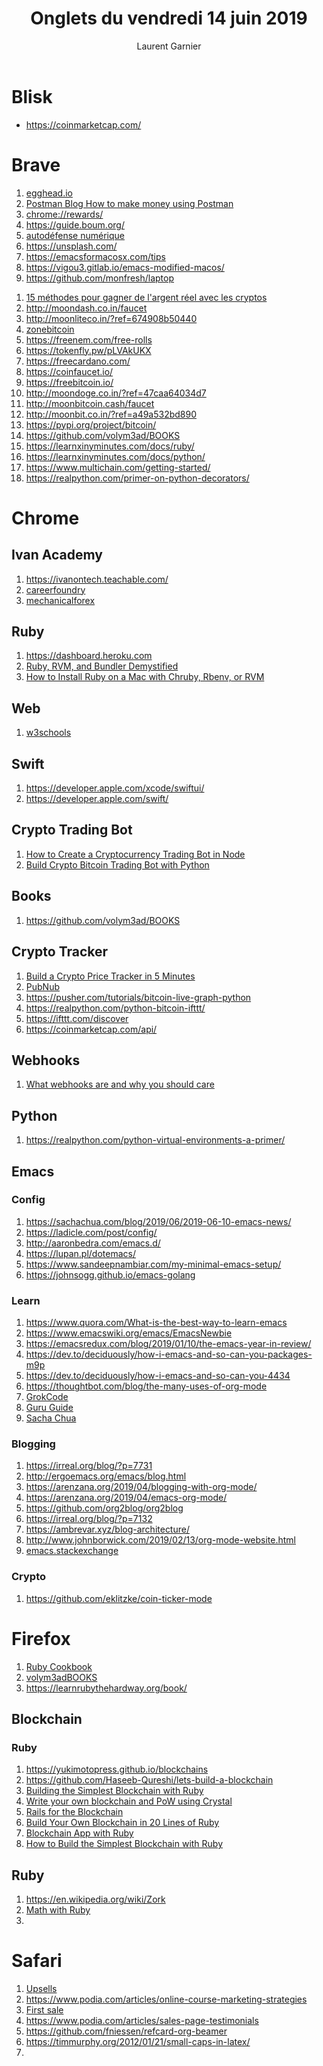 #+TITLE: Onglets du vendredi 14 juin 2019
#+AUTHOR: Laurent Garnier

* Blisk

  + [[https://coinmarketcap.com/]]

* Brave

  1. [[https://egghead.io/podcasts/learning-to-code-from-scratch-on-the-modern-web-with-tae-lur-alexis][egghead.io]]
  2. [[https://blog.getpostman.com/2018/03/19/how-to-make-money-using-postman-chaining-requests/?mkt_tok=eyJpIjoiTTJVME16SmtOakZrWWpoaSIsInQiOiJNdWVSN2MwTm9SeFdjdnFSRkhmMWtlOGFzSVRTcytwamRUaGI0VG4zQlVscFhYeEJzR01vKzJOMzhHNFRzVXRtY0hhSEhmUVBqc0dHZzAxcEl0dDI4VjhUVTZ5dHR0Z0lEcVI2UFBBaHFpTmFCUE9XbGQxcVJkbkl5QktYMGd0NyJ9][Postman Blog How to make money using Postman]]
  3. [[chrome://rewards/]]
  4. [[https://guide.boum.org/]]
  5. [[chrome-extension://oemmndcbldboiebfnladdacbdfmadadm/https://guide.boum.org/tomes/1_hors_connexions/pdf/guide-tome1-a4-20170910.pdf][autodéfense numérique]]
  6. [[https://unsplash.com/]]
  7. [[https://emacsformacosx.com/tips]]
  8. [[https://vigou3.gitlab.io/emacs-modified-macos/]]
  9. [[https://github.com/monfresh/laptop]]
 10. [[chrome-extension://oemmndcbldboiebfnladdacbdfmadadm/https://zonebitcoin.co/wp-content/uploads/2019/04/Gagner-de-largent-gr%25C3%25A2ce-au-bitcoin.pdf][15 méthodes pour gagner de l'argent réel avec les cryptos]]
 11. [[http://moondash.co.in/faucet]]
 12. [[http://moonliteco.in/?ref=674908b50440]]
 13. [[https://zonebitcoin.co/gagner-des-bitcoins-gratuitement-avec-les-faucets/][zonebitcoin]]
 14. [[https://freenem.com/free-rolls]]
 15. [[https://tokenfly.pw/pLVAkUKX]]
 16. [[https://freecardano.com/]]
 17. [[https://coinfaucet.io/]]
 18. [[https://freebitcoin.io/]]
 19. [[http://moondoge.co.in/?ref=47caa64034d7]]
 20. [[http://moonbitcoin.cash/faucet]]
 21. [[http://moonbit.co.in/?ref=a49a532bd890]]
 22. [[https://pypi.org/project/bitcoin/]]
 23. [[https://github.com/volym3ad/BOOKS]]
 24. [[https://learnxinyminutes.com/docs/ruby/]]
 25. [[https://learnxinyminutes.com/docs/python/]]
 26. [[https://www.multichain.com/getting-started/]]
 27. [[https://realpython.com/primer-on-python-decorators/]]


* Chrome
** Ivan Academy
  1. [[https://ivanontech.teachable.com/]]
  2. [[https://careerfoundry.com/en/blog/web-development/whats-the-difference-between-frontend-and-backend/][careerfoundry]]
  3. [[https://mechanicalforex.com/2010/10/optimizing-without-curve-fitting-six-tips-to-avoid-over-optimization.html][mechanicalforex]]
** Ruby
  1. [[https://dashboard.heroku.com]]
  2. [[https://medium.com/capital-one-tech/ruby-rvm-and-bundler-demystified-9f3f946230f1][Ruby, RVM, and Bundler Demystified]]
  3. [[https://www.engineyard.com/blog/how-to-install-ruby-on-a-mac-with-chruby-rbenv-or-rvm][How to Install Ruby on a Mac with Chruby, Rbenv, or RVM]]
** Web
  1. [[https://www.w3schools.com/tags/tag_article.asp][w3schools]]
** Swift
  1. [[https://developer.apple.com/xcode/swiftui/]]
  2. [[https://developer.apple.com/swift/]]
** Crypto Trading Bot
  1. [[https://www.education-ecosystem.com/elliottminns/l5DN4-how-to-create-a-cryptocurrency-trading-bot-in-nodejs/XGxm4-how-to-create-a-cryptocurrency-trading-bot-in-no-6/][How to Create a Cryptocurrency Trading Bot in Node]]
  2. [[https://medium.com/@BlockchainEng/how-to-build-an-automated-cryptocurrency-trading-bot-on-binance-with-python-2cd9b5874e44][Build Crypto Bitcoin Trading Bot with Python]]
** Books
  1. [[https://github.com/volym3ad/BOOKS]]
** Crypto Tracker
  1. [[https://hackernoon.com/build-a-cryptocurrency-price-tracker-in-5-minutes-d66c3d37ad71][Build a Crypto Price Tracker in 5 Minutes]]
  2. [[https://www.pubnub.com/products/realtime-messaging/?utm_source=Syndication&utm_medium=Medium&utm_campaign=SYN-CY18-Q1-Medium-Hackernoon-Sponsorship-January-19&utm_content=geolocation][PubNub]]
  3. [[https://pusher.com/tutorials/bitcoin-live-graph-python]]
  4. [[https://realpython.com/python-bitcoin-ifttt/]]
  5. [[https://ifttt.com/discover]]
  6. [[https://coinmarketcap.com/api/]]
** Webhooks
  1. [[http://timothyfitz.com/2009/02/09/what-webhooks-are-and-why-you-should-care/][What webhooks are and why you should care]]
** Python
  1. [[https://realpython.com/python-virtual-environments-a-primer/]]
** Emacs
*** Config
 1. [[https://sachachua.com/blog/2019/06/2019-06-10-emacs-news/]]
 2. [[https://ladicle.com/post/config/]]
 3. [[http://aaronbedra.com/emacs.d/]]
 4. [[https://lupan.pl/dotemacs/]]
 5. [[https://www.sandeepnambiar.com/my-minimal-emacs-setup/]]
 6. [[https://johnsogg.github.io/emacs-golang]]

*** Learn
    1. [[https://www.quora.com/What-is-the-best-way-to-learn-emacs]]
    2. [[https://www.emacswiki.org/emacs/EmacsNewbie]]
    3. [[https://emacsredux.com/blog/2019/01/10/the-emacs-year-in-review/]]
    4. [[https://dev.to/deciduously/how-i-emacs-and-so-can-you-packages-m9p]]
    5. [[https://dev.to/deciduously/how-i-emacs-and-so-can-you-4434]]
    6. [[https://thoughtbot.com/blog/the-many-uses-of-org-mode]]
    7. [[http://www.grokcode.com/207/51-insanely-useful-emacs-shortcuts/][GrokCode]]
    8. [[http://www.wilfred.me.uk/blog/2018/01/06/the-emacs-guru-guide-to-key-bindings/][Guru Guide]]
    9. [[https://sachachua.com/blog/2013/05/how-to-learn-emacs-a-hand-drawn-one-pager-for-beginners/][Sacha Chua]]
*** Blogging
 1. [[https://irreal.org/blog/?p=7731]]
 2. [[http://ergoemacs.org/emacs/blog.html]]
 3. [[https://arenzana.org/2019/04/blogging-with-org-mode/]]
 4. [[https://arenzana.org/2019/04/emacs-org-mode/]]
 5. [[https://github.com/org2blog/org2blog]]
 6. [[https://irreal.org/blog/?p=7132]]
 7. [[https://ambrevar.xyz/blog-architecture/]]
 8. [[http://www.johnborwick.com/2019/02/13/org-mode-website.html]]
 9. [[https://emacs.stackexchange.com/questions/31482/org-mode-blog-post-with-jekyll][emacs.stackexchange]]
*** Crypto
    1. [[https://github.com/eklitzke/coin-ticker-mode]]
    

* Firefox

  1. [[https://doc.lagout.org/programmation/Ruby/Ruby%2520Cookbook_%2520Recipes%2520for%2520Object-Oriented%2520Scripting%2520%25282nd%2520ed.%2529%2520%255BCarlson%2520%2526%2520Richardson%25202015-03-25%255D.pdf][Ruby Cookbook]]
  2. [[https://github.com/volym3ad/BOOKS/blob/master/Build_Awesome_Command-Line_Applications_in_Ruby_2.pdf][volym3adBOOKS]]
  3. [[https://learnrubythehardway.org/book/]]
** Blockchain
*** Ruby
  1. [[https://yukimotopress.github.io/blockchains]]
  2. [[https://github.com/Haseeb-Qureshi/lets-build-a-blockchain]]
  3. [[https://www.alibabacloud.com/blog/building-the-simplest-blockchain-with-ruby_593806][Building the Simplest Blockchain with Ruby]]
  4. [[https://medium.com/@bradford_hamilton/write-your-own-blockchain-and-pow-algorithm-using-crystal-d53d5d9d0c52][Write your own blockchain and PoW using Crystal]]
  5. [[https://medium.com/usehedge/ruby-on-rails-for-the-blockchain-f4019bbe783f][Rails for the Blockchain]]
  6. [[http://www.rubyflow.com/p/ccz1ss-build-your-own-blockchain-in-20-lines-of-ruby-blockchainrb-awesome-blockchains][Build Your Own Blockchain in 20 Lines of Ruby]]
  7. [[https://www.nopio.com/blog/blockchain-app-ruby/][Blockchain App with Ruby]]
  8. [[https://dzone.com/articles/building-the-simplest-blockchain-with-ruby][How to Build the Simplest Blockchain with Ruby]]
** Ruby 
   1. [[https://en.wikipedia.org/wiki/Zork]]
   2. [[https://en.wikibooks.org/wiki/Mathematics_with_Python_and_Ruby/Whole_numbers_in_Ruby][Math with Ruby]]
   3. 
* Safari

  1. [[https://help.podia.com/articles/2459520-how-to-add-upsells-to-your-courses-and-digital-downloads][Upsells]]
  2. [[https://www.podia.com/articles/online-course-marketing-strategies]]
  3. [[https://www.podia.com/articles/getting-your-first-sale-tips-for-a-successful-profitable-course-launch][First sale]]
  4. [[https://www.podia.com/articles/sales-page-testimonials]]
  5. [[https://github.com/fniessen/refcard-org-beamer]]
  6. [[https://timmurphy.org/2012/01/21/small-caps-in-latex/]]
  7. 
